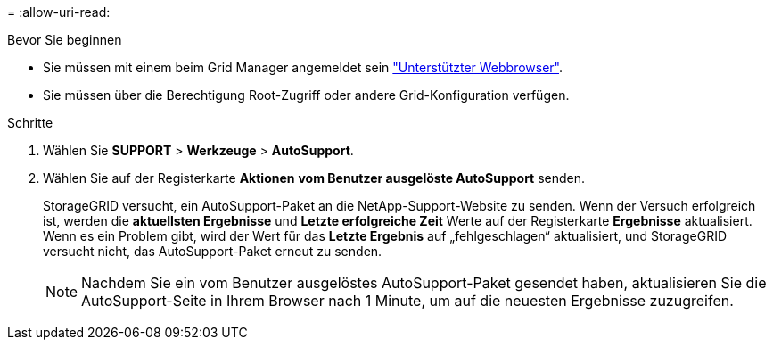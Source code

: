 = 
:allow-uri-read: 


.Bevor Sie beginnen
* Sie müssen mit einem beim Grid Manager angemeldet sein link:../admin/web-browser-requirements.html["Unterstützter Webbrowser"].
* Sie müssen über die Berechtigung Root-Zugriff oder andere Grid-Konfiguration verfügen.


.Schritte
. Wählen Sie *SUPPORT* > *Werkzeuge* > *AutoSupport*.
. Wählen Sie auf der Registerkarte *Aktionen* *vom Benutzer ausgelöste AutoSupport* senden.
+
StorageGRID versucht, ein AutoSupport-Paket an die NetApp-Support-Website zu senden. Wenn der Versuch erfolgreich ist, werden die *aktuellsten Ergebnisse* und *Letzte erfolgreiche Zeit* Werte auf der Registerkarte *Ergebnisse* aktualisiert. Wenn es ein Problem gibt, wird der Wert für das *Letzte Ergebnis* auf „fehlgeschlagen“ aktualisiert, und StorageGRID versucht nicht, das AutoSupport-Paket erneut zu senden.

+

NOTE: Nachdem Sie ein vom Benutzer ausgelöstes AutoSupport-Paket gesendet haben, aktualisieren Sie die AutoSupport-Seite in Ihrem Browser nach 1 Minute, um auf die neuesten Ergebnisse zuzugreifen.



